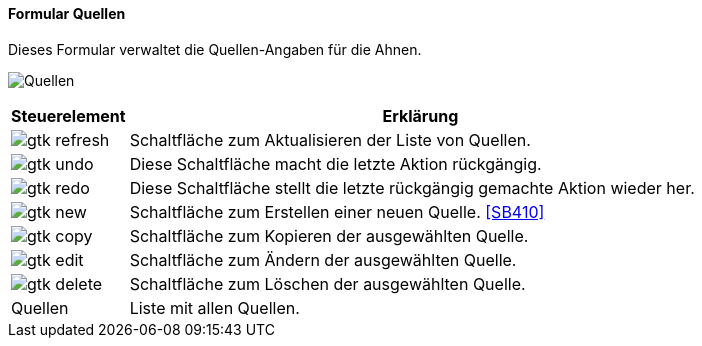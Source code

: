 :SB400-title: Quellen
anchor:SB400[{sb400-title}]

==== Formular {sb400-title}

Dieses Formular verwaltet die Quellen-Angaben für die Ahnen.

image:SB400.png[{sb400-title},title={sb400-title}]

[width="100%",cols="1,5a",frame="all",options="header"]
|==========================
|Steuerelement|Erklärung
|image:icons/gtk-refresh.png[title="Aktualisieren",width={icon-width}]|Schaltfläche zum Aktualisieren der Liste von Quellen.
|image:icons/gtk-undo.png[title="Rückgängig",width={icon-width}]      |Diese Schaltfläche macht die letzte Aktion rückgängig.
|image:icons/gtk-redo.png[title="Wiederherstellen",width={icon-width}]|Diese Schaltfläche stellt die letzte rückgängig gemachte Aktion wieder her.
|image:icons/gtk-new.png[title="Neu",width={icon-width}]              |Schaltfläche zum Erstellen einer neuen Quelle. <<SB410>>
|image:icons/gtk-copy.png[title="Kopieren",width={icon-width}]        |Schaltfläche zum Kopieren der ausgewählten Quelle.
|image:icons/gtk-edit.png[title="Ändern",width={icon-width}]          |Schaltfläche zum Ändern der ausgewählten Quelle.
|image:icons/gtk-delete.png[title="Löschen",width={icon-width}]       |Schaltfläche zum Löschen der ausgewählten Quelle.
|Quellen      |Liste mit allen Quellen.
|==========================
